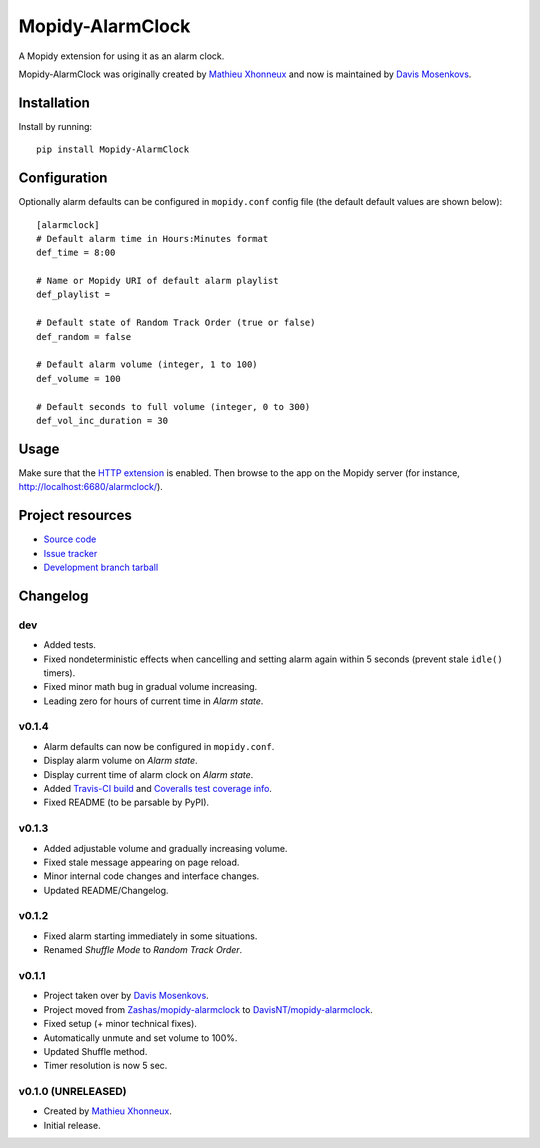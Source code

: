 ****************************
Mopidy-AlarmClock
****************************

.. image:: https://img.shields.io/pypi/v/Mopidy-AlarmClock.svg?style=flat
    :target: https://pypi.python.org/pypi/Mopidy-AlarmClock/
    :alt: Latest PyPI version

.. image:: https://img.shields.io/pypi/dm/Mopidy-AlarmClock.svg?style=flat
    :target: https://pypi.python.org/pypi/Mopidy-AlarmClock/
    :alt: Number of PyPI downloads

.. image:: https://travis-ci.org/DavisNT/mopidy-alarmclock.svg?branch=master
    :target: https://travis-ci.org/DavisNT/mopidy-alarmclock
    :alt: Travis-CI build status

.. image:: https://coveralls.io/repos/DavisNT/mopidy-alarmclock/badge.svg
    :target: https://coveralls.io/r/DavisNT/mopidy-alarmclock
    :alt: Coveralls test coverage

A Mopidy extension for using it as an alarm clock.

Mopidy-AlarmClock was originally created by `Mathieu Xhonneux <https://github.com/Zashas>`_ and now is maintained by `Davis Mosenkovs <https://github.com/DavisNT>`_.

Installation
============

Install by running::

    pip install Mopidy-AlarmClock


Configuration
=============

Optionally alarm defaults can be configured in ``mopidy.conf`` config file (the default default values are shown below)::

    [alarmclock]
    # Default alarm time in Hours:Minutes format
    def_time = 8:00

    # Name or Mopidy URI of default alarm playlist
    def_playlist = 

    # Default state of Random Track Order (true or false)
    def_random = false

    # Default alarm volume (integer, 1 to 100)
    def_volume = 100

    # Default seconds to full volume (integer, 0 to 300)
    def_vol_inc_duration = 30


Usage
=============

Make sure that the `HTTP extension <http://docs.mopidy.com/en/latest/ext/http/>`_ is enabled. Then browse to the app on the Mopidy server (for instance, http://localhost:6680/alarmclock/).

Project resources
=================

- `Source code <https://github.com/DavisNT/mopidy-alarmclock>`_
- `Issue tracker <https://github.com/DavisNT/mopidy-alarmclock/issues>`_
- `Development branch tarball <https://github.com/DavisNT/mopidy-alarmclock/archive/master.tar.gz#egg=Mopidy-AlarmClock-dev>`_


Changelog
=========

dev
----------------------------------------

- Added tests.
- Fixed nondeterministic effects when cancelling and setting alarm again within 5 seconds (prevent stale ``idle()`` timers).
- Fixed minor math bug in gradual volume increasing.
- Leading zero for hours of current time in *Alarm state*.

v0.1.4
----------------------------------------

- Alarm defaults can now be configured in ``mopidy.conf``.
- Display alarm volume on *Alarm state*.
- Display current time of alarm clock on *Alarm state*.
- Added `Travis-CI build <https://travis-ci.org/DavisNT/mopidy-alarmclock>`_ and `Coveralls test coverage info <https://coveralls.io/r/DavisNT/mopidy-alarmclock>`_.
- Fixed README (to be parsable by PyPI).

v0.1.3
----------------------------------------

- Added adjustable volume and gradually increasing volume.
- Fixed stale message appearing on page reload.
- Minor internal code changes and interface changes.
- Updated README/Changelog.

v0.1.2
----------------------------------------

- Fixed alarm starting immediately in some situations.
- Renamed *Shuffle Mode* to *Random Track Order*.

v0.1.1
----------------------------------------

- Project taken over by `Davis Mosenkovs <https://github.com/DavisNT>`_.
- Project moved from `Zashas/mopidy-alarmclock <https://github.com/Zashas/mopidy-alarmclock>`_ to `DavisNT/mopidy-alarmclock <https://github.com/DavisNT/mopidy-alarmclock>`_.
- Fixed setup (+ minor technical fixes).
- Automatically unmute and set volume to 100%.
- Updated Shuffle method.
- Timer resolution is now 5 sec.

v0.1.0 (UNRELEASED)
----------------------------------------

- Created by `Mathieu Xhonneux <https://github.com/Zashas>`_.
- Initial release.

